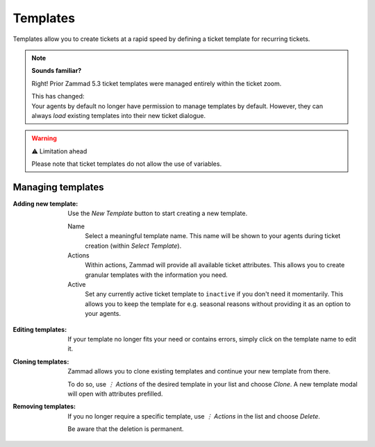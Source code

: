Templates
=========

Templates allow you to create tickets at a rapid speed by defining a
ticket template for recurring tickets.

.. note:: **Sounds familiar?**

   Right! Prior Zammad 5.3 ticket templates were managed entirely within
   the ticket zoom.

   | This has changed:
   | Your agents by default no longer have permission to manage templates by
      default. However, they can always *load* existing templates into their
      new ticket dialogue.

.. figure:: /images/manage/templates/template-management.png
   :alt: Screenshot showing Zammad's (ticket) template management page
   :width: 90%

.. warning:: ⚠️ Limitation ahead

   Please note that ticket templates do not allow the use of variables.

Managing templates
------------------

:Adding new template:
   Use the *New Template* button to start creating a new template.

   Name
      Select a meaningful template name. This name will be shown to your agents
      during ticket creation (within *Select Template*).

   Actions
      Within actions, Zammad will provide all available ticket attributes.
      This allows you to create granular templates with the information you
      need.

   Active
      Set any currently active ticket template to ``inactive`` if you don't
      need it momentarily. This allows you to keep the template for e.g.
      seasonal reasons without providing it as an option to your agents.

   .. figure:: /images/manage/templates/adding-new-template.png
      :alt: Screenshot showing the template configuration

:Editing templates:
   If your template no longer fits your need or contains errors, simply
   click on the template name to edit it.

:Cloning templates:
   Zammad allows you to clone existing templates and continue your new
   template from there.

   To do so, use *⋮ Actions* of the desired template in your list and choose
   *Clone*. A new template modal will open with attributes prefilled.

:Removing templates:
   If you no longer require a specific template, use *⋮ Actions* in the list and
   choose *Delete*.

   Be aware that the deletion is permanent.
